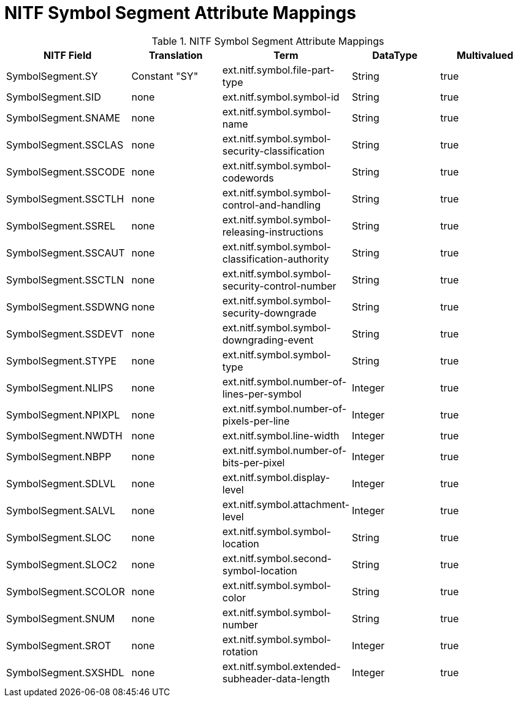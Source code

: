 :title: NITF Symbol Segment Attribute Mappings
:type: subMetadataReference
:order: 005
:parent: Catalog Taxonomy Attribute Mappings
:status: published
:summary: NITF Symbol Segment Attribute Mappings.

= NITF Symbol Segment Attribute Mappings

.NITF Symbol Segment Attribute Mappings
[cols="5" options="header"]
|===

|NITF Field
|Translation
|Term
|DataType
|Multivalued

|SymbolSegment.SY
|Constant "SY"
|ext.nitf.symbol.file-part-type
|String
|true

|SymbolSegment.SID
|none
|ext.nitf.symbol.symbol-id
|String
|true

|SymbolSegment.SNAME
|none
|ext.nitf.symbol.symbol-name
|String
|true

|SymbolSegment.SSCLAS
|none
|ext.nitf.symbol.symbol-security-classification
|String
|true

|SymbolSegment.SSCODE
|none
|ext.nitf.symbol.symbol-codewords
|String
|true

|SymbolSegment.SSCTLH
|none
|ext.nitf.symbol.symbol-control-and-handling
|String
|true

|SymbolSegment.SSREL
|none
|ext.nitf.symbol.symbol-releasing-instructions
|String
|true

|SymbolSegment.SSCAUT
|none
|ext.nitf.symbol.symbol-classification-authority
|String
|true

|SymbolSegment.SSCTLN
|none
|ext.nitf.symbol.symbol-security-control-number
|String
|true

|SymbolSegment.SSDWNG
|none
|ext.nitf.symbol.symbol-security-downgrade
|String
|true

|SymbolSegment.SSDEVT
|none
|ext.nitf.symbol.symbol-downgrading-event
|String
|true

|SymbolSegment.STYPE
|none
|ext.nitf.symbol.symbol-type
|String
|true

|SymbolSegment.NLIPS
|none
|ext.nitf.symbol.number-of-lines-per-symbol
|Integer
|true

|SymbolSegment.NPIXPL
|none
|ext.nitf.symbol.number-of-pixels-per-line
|Integer
|true

|SymbolSegment.NWDTH
|none
|ext.nitf.symbol.line-width
|Integer
|true

|SymbolSegment.NBPP
|none
|ext.nitf.symbol.number-of-bits-per-pixel
|Integer
|true

|SymbolSegment.SDLVL
|none
|ext.nitf.symbol.display-level
|Integer
|true

|SymbolSegment.SALVL
|none
|ext.nitf.symbol.attachment-level
|Integer
|true

|SymbolSegment.SLOC
|none
|ext.nitf.symbol.symbol-location
|String
|true

|SymbolSegment.SLOC2
|none
|ext.nitf.symbol.second-symbol-location
|String
|true

|SymbolSegment.SCOLOR
|none
|ext.nitf.symbol.symbol-color
|String
|true

|SymbolSegment.SNUM
|none
|ext.nitf.symbol.symbol-number
|String
|true

|SymbolSegment.SROT
|none
|ext.nitf.symbol.symbol-rotation
|Integer
|true

|SymbolSegment.SXSHDL
|none
|ext.nitf.symbol.extended-subheader-data-length
|Integer
|true

|===
